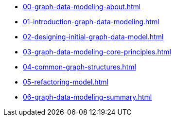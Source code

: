 * xref:00-graph-data-modeling-about.adoc[]
* xref:01-introduction-graph-data-modeling.adoc[]
* xref:02-designing-initial-graph-data-model.adoc[]
* xref:03-graph-data-modeling-core-principles.adoc[]
* xref:04-common-graph-structures.adoc[]
* xref:05-refactoring-model.adoc[]
* xref:06-graph-data-modeling-summary.adoc[]

